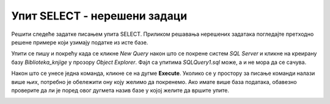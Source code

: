 Упит SELECT - нерешени задаци
=============================

Решити следеће задатке писањем упита SELECT. Приликом решавања нерешених задатака погледаjте претходно решене примере који узимају податке из исте базе. 

Упити се пишу и покрећу када се кликне *New Query* након што се покрене систем *SQL Server* и кликне на креирану базу *Biblioteka_knjige* у прозору *Object Explorer*. Фајл са упитима *SQLQuery1.sql* може, а и не мора да се сачува.

Након што се унесе једна команда, кликне се на дугме **Execute**. Уколико се у простору за писање команди налази више њих, потребно је обележити ону коју желимо да покренемо. Ако имате више база података, обавезно проверите да ли је поред овог дугмета назив базе у којој желите да вршите упите. 

.. image:: ../../_images/slika_118a.jpg
    :width: 400
    :align: center

.. questionnote::

    1. Написати упит којим се приказују називи свих књига које се налазе у библиотеци. Списак уредити абецедно.  

.. questionnote::

    2. Написати упит којим се приказују називи и адресе веб-сајтова за све оне издаваче за које имамо унету веб-адресу. 

.. questionnote::

    3. Написати упит којим се приказује како би изгледали нови идентификациони бројеви свих књига након што би се на крај сваког идентификационог броја књиге додао идентификациони број њеног издавача.

.. questionnote::

    4. Написати упит којим се приказују називи књига и називи издавача који су их објавили, уређено абецедно по називу издавача, а ако књиге имају истог издавача, по називу.
    
.. questionnote::

    5. Написати упит којим се приказују називи књига које је написао аутор Марко Видојковић.
    
.. questionnote::

    6. Написати упит којим се приказују називи књига чији је издавач СЕТ. Списак уредити абецедно.  
    
.. questionnote::

    7. Написати упит којим се приказује број књига које имамо у библиотеци чији је издавач СЕТ.
    
.. questionnote::

    8. Написати упит којим се приказују инвентарски бројеви свих примерака књига чији је издавач СЕТ.
    
.. questionnote::

    9. Написати упит којим се за сваку књигу чији је издавач СЕТ приказује број примерака. Обавезно приказати назив сваке књиге. 
    
.. questionnote::

    10. Написати упит којим се за сваког издавача приказује број примерака књига тог издавача које имамо у библиотеци. Обавезно приказати назив издавача. 
    
.. questionnote::

    11. Написати упит којим се приказују називи издавача од којих имамо више од 5 примерака књига у библиотеци.
    
.. questionnote::

    12. Написати упит којим се за сваког аутора приказује број објављених књига. Обавезно приказати име и презиме аутора. 
    
.. questionnote::

    13. Написати упит којим се приказују имена и презимена аутора од којих имамо по тачно једну објављену књигу у библиотеци. 
    
.. questionnote::

    14. Написати упит којим се приказују имена и презимена аутора књиге „PROGRAMIRANJE – klase i objekti“.
    
.. questionnote::

    15. Написати упит којим се приказују инвентарски бројеви примерака књига које је написала Станка Матковић. 
    
.. questionnote::

    16. Написати упит којим се приказују остали инвентарски бројеви књига чији је један примерак са инвентарским бројем 17003.
    
.. questionnote::

    17. Написати упит којим се приказују називи издавачких кућа за које је писао аутор Мијодраг Ђуришић.
    
.. questionnote::

    18. Написати упит којим се приказују имена и презимена аутора који су писали за бар једну исту издавачку кућу за коју је писао аутор Мијодраг Ђуришић.
    
.. questionnote::

    19. Написати упит којим се приказују остале књиге које је објавила иста издавачка кућа која је објавила и књигу „Veb-programiranje“. 


